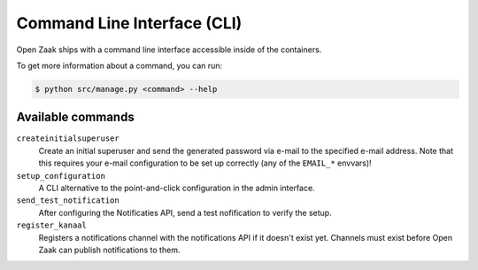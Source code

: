 .. _installation_cli:

Command Line Interface (CLI)
============================

Open Zaak ships with a command line interface accessible inside of the containers.

To get more information about a command, you can run:

.. code-block:: bash

    $ python src/manage.py <command> --help

Available commands
------------------

``createinitialsuperuser``
    Create an initial superuser and send the generated password via e-mail to the
    specified e-mail address. Note that this requires your e-mail configuration to be
    set up correctly (any of the ``EMAIL_*`` envvars)!

``setup_configuration``
    A CLI alternative to the point-and-click configuration in the admin interface.

``send_test_notification``
    After configuring the Notificaties API, send a test nofification to verify the
    setup.

``register_kanaal``
    Registers a notifications channel with the notifications API if it doesn't exist
    yet. Channels must exist before Open Zaak can publish notifications to them.
